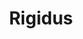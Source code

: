 #+HTML_HEAD: <!-- -*- fill-column: 87 -*- -->
#+HTML_HEAD: <!-- org-toggle-inline-images -->

#+TITLE: Rigidus

#+INFOJS_OPT: view:overview toc:nil

#+NAME:css
#+BEGIN_HTML
<link rel="stylesheet" type="text/css" href="/css/css.css" />
#+END_HTML
